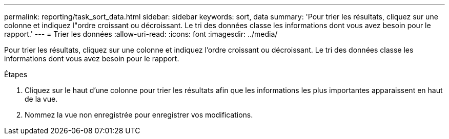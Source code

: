 ---
permalink: reporting/task_sort_data.html 
sidebar: sidebar 
keywords: sort, data 
summary: 'Pour trier les résultats, cliquez sur une colonne et indiquez l"ordre croissant ou décroissant. Le tri des données classe les informations dont vous avez besoin pour le rapport.' 
---
= Trier les données
:allow-uri-read: 
:icons: font
:imagesdir: ../media/


[role="lead"]
Pour trier les résultats, cliquez sur une colonne et indiquez l'ordre croissant ou décroissant. Le tri des données classe les informations dont vous avez besoin pour le rapport.

.Étapes
. Cliquez sur le haut d'une colonne pour trier les résultats afin que les informations les plus importantes apparaissent en haut de la vue.
. Nommez la vue non enregistrée pour enregistrer vos modifications.

